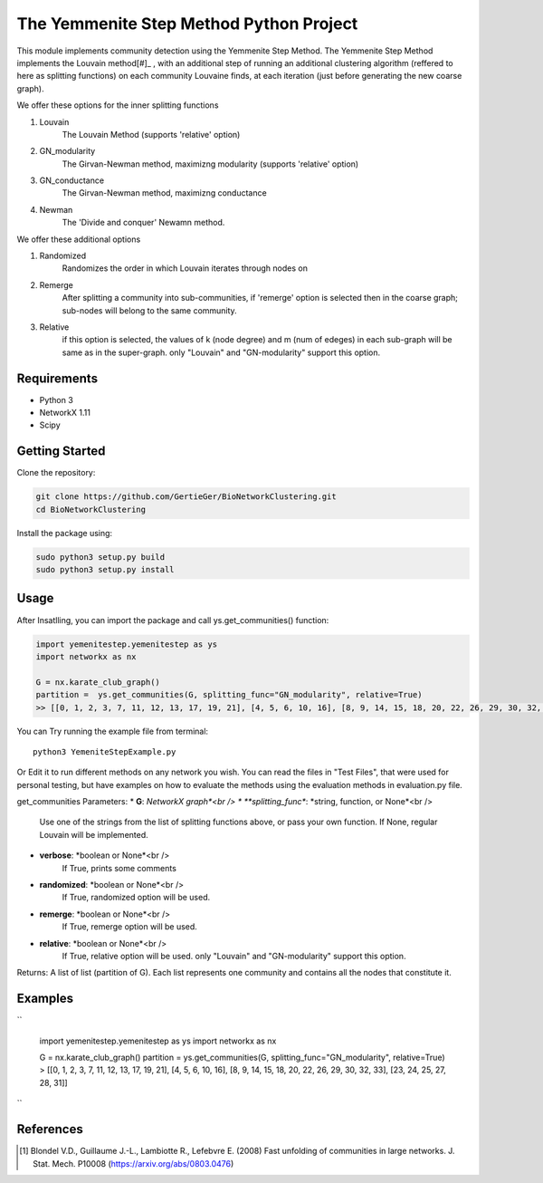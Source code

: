 
The Yemmenite Step Method Python Project
==============================

This module implements community detection using the Yemmenite Step Method.
The Yemmenite Step Method implements the Louvain method[#]_ , with an additional step of running an additional clustering algorithm (reffered to here as splitting functions) on each community Louvaine finds, at each iteration (just before generating the new coarse graph).

| We offer these options for the inner splitting functions
1. Louvain
    The Louvain Method (supports 'relative' option)
2. GN_modularity
    The Girvan-Newman method, maximizng modularity (supports 'relative' option)
3. GN_conductance
    The Girvan-Newman method, maximizng conductance
4. Newman
    The 'Divide and conquer' Newamn method.
    
| We offer these additional options
1) Randomized
    Randomizes the order in which Louvain iterates through nodes on
2) Remerge
    After splitting a community into sub-communities, if 'remerge' option is selected
    then in the coarse graph; sub-nodes will belong to the same community.
3) Relative
    if this option is selected, the values of k (node degree) and m (num of edeges) in each
    sub-graph will be same as in the super-graph.
    only "Louvain" and "GN-modularity" support this option.

Requirements
------------

* Python 3
* NetworkX 1.11
* Scipy


Getting Started
-----
| Clone the repository:

.. code:: python

    git clone https://github.com/GertieGer/BioNetworkClustering.git
    cd BioNetworkClustering

| Install the package using:

.. code:: python

    sudo python3 setup.py build
    sudo python3 setup.py install


Usage
-----
After Insatlling, you can import the package and call ys.get_communities() function:

.. code:: python

    import yemenitestep.yemenitestep as ys
    import networkx as nx

    G = nx.karate_club_graph()
    partition =  ys.get_communities(G, splitting_func="GN_modularity", relative=True)
    >> [[0, 1, 2, 3, 7, 11, 12, 13, 17, 19, 21], [4, 5, 6, 10, 16], [8, 9, 14, 15, 18, 20, 22, 26, 29, 30, 32, 33], [23, 24, 25, 27, 28, 31]]

You can Try running the example file from terminal::

    python3 YemeniteStepExample.py

Or Edit it to run different methods on any network you wish.
You can read the files in "Test Files", that were used for personal testing, but have examples on how to evaluate the methods using the evaluation methods in evaluation.py file.

get_communities Parameters:
* **G**: *NetworkX graph*<br />
* **splitting_func**: *string, function, or None*<br />
    Use one of the strings from the list of splitting functions above,
    or pass your own function. If None, regular Louvain will be implemented.
* **verbose**: *boolean or None*<br />
    If True, prints some comments
* **randomized**: *boolean or None*<br />
    If True, randomized option will be used.
* **remerge**: *boolean or None*<br />
    If True, remerge option will be used.
* **relative**: *boolean or None*<br />
    If True, relative option will be used.
    only "Louvain" and "GN-modularity" support this option.

Returns:
A list of list (partition of G). 
Each list represents one community and contains all the nodes that constitute it.

Examples
-----
``

    import yemenitestep.yemenitestep as ys
    import networkx as nx

    G = nx.karate_club_graph()
    partition =  ys.get_communities(G, splitting_func="GN_modularity", relative=True)
    > [[0, 1, 2, 3, 7, 11, 12, 13, 17, 19, 21], [4, 5, 6, 10, 16], [8, 9, 14, 15, 18, 20, 22, 26, 29, 30, 32, 33], [23, 24, 25, 27, 28, 31]]

``

References
----------

.. [#] Blondel V.D., Guillaume J.-L., Lambiotte R., Lefebvre E. (2008) Fast
   unfolding of communities in large networks. J. Stat. Mech. P10008
   (https://arxiv.org/abs/0803.0476)
